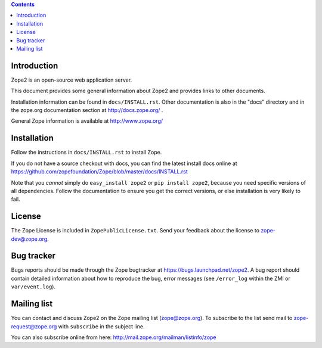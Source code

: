 .. contents::

Introduction
============

Zope2 is an open-source web application server.

This document provides some general information about Zope2 and provides
links to other documents.

Installation information can be found in ``docs/INSTALL.rst``.  Other
documentation is also in the "docs" directory and in the zope.org
documentation section at http://docs.zope.org/ .

General Zope information is available at http://www.zope.org/

Installation
============

Follow the instructions in ``docs/INSTALL.rst`` to install Zope.

If you do not have a source checkout with docs, you can find the latest
install docs online at
https://github.com/zopefoundation/Zope/blob/master/docs/INSTALL.rst

Note that you *cannot* simply do ``easy_install zope2`` or
``pip install zope2``, because you need specific versions of all
dependencies. Follow the documentation to ensure you get the correct
versions, or else installation is very likely to fail.

License
=======

The Zope License is included in ``ZopePublicLicense.txt``.  Send your
feedback about the license to zope-dev@zope.org.

Bug tracker
===========

Bugs reports should be made through the Zope bugtracker at
https://bugs.launchpad.net/zope2.  A bug report should contain detailed
information about how to reproduce the bug, error messages (see
``/error_log`` within the ZMI or ``var/event.log``).

Mailing list
============

You can contact and discuss Zope2 on the Zope mailing list (zope@zope.org).
To subscribe to the list send mail to zope-request@zope.org with ``subscribe``
in the subject line.

You can also subscribe online from here:
http://mail.zope.org/mailman/listinfo/zope
